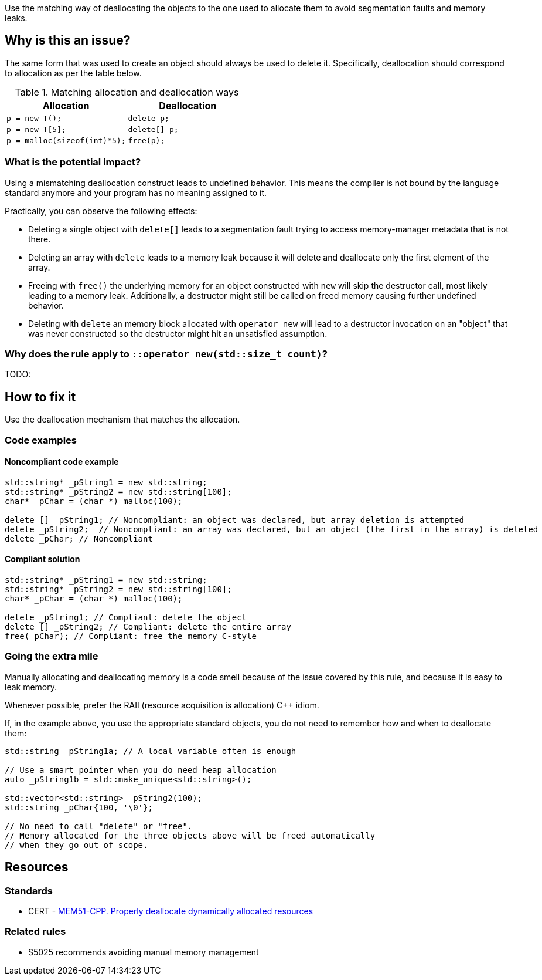 Use the matching way of deallocating the objects to the one used to allocate them to avoid segmentation faults and memory leaks.

== Why is this an issue?

The same form that was used to create an object should always be used to delete it.
Specifically, deallocation should correspond to allocation as per the table below.

.Matching allocation and deallocation ways
[options="header"]
|============================================
|Allocation                   | Deallocation
|`p = new T();`               | `delete p;`
|`+p = new T[5];+`            | `+delete[] p;+`
|`p = malloc(sizeof(int)*5);` | `free(p);`
|============================================

=== What is the potential impact?

Using a mismatching deallocation construct leads to undefined behavior.
This means the compiler is not bound by the language standard anymore and your program has no meaning assigned to it.

Practically, you can observe the following effects:

- Deleting a single object with `+delete[]+` leads to a segmentation fault
  trying to access memory-manager metadata that is not there.
- Deleting an array with `delete` leads to a memory leak because it will
  delete and deallocate only the first element of the array.
- Freeing with `free()` the underlying memory for an object constructed with `new`
  will skip the destructor call, most likely leading to a memory leak.
  Additionally, a destructor might still be called on freed memory causing further undefined behavior.
- Deleting with `delete` an memory block allocated with `operator new`
  will lead to a destructor invocation on an "object" that was never constructed
  so the destructor might hit an unsatisfied assumption.

=== Why does the rule apply to `::operator new(std::size_t count)`?

TODO:

== How to fix it

Use the deallocation mechanism that matches the allocation.

=== Code examples

==== Noncompliant code example

[source,cpp,diff-id=1,diff-type=noncompliant]
----
std::string* _pString1 = new std::string;
std::string* _pString2 = new std::string[100];
char* _pChar = (char *) malloc(100);

delete [] _pString1; // Noncompliant: an object was declared, but array deletion is attempted
delete _pString2;  // Noncompliant: an array was declared, but an object (the first in the array) is deleted
delete _pChar; // Noncompliant
----


==== Compliant solution

[source,cpp,diff-id=1,diff-type=compliant]
----
std::string* _pString1 = new std::string;
std::string* _pString2 = new std::string[100];
char* _pChar = (char *) malloc(100);

delete _pString1; // Compliant: delete the object
delete [] _pString2; // Compliant: delete the entire array
free(_pChar); // Compliant: free the memory C-style
----

=== Going the extra mile

Manually allocating and deallocating memory is a code smell
because of the issue covered by this rule, and because it is easy to leak memory.

Whenever possible, prefer the RAII (resource acquisition is allocation) {cpp} idiom.

If, in the example above, you use the appropriate standard objects,
you do not need to remember how and when to deallocate them:

[source,cpp]
----
std::string _pString1a; // A local variable often is enough

// Use a smart pointer when you do need heap allocation
auto _pString1b = std::make_unique<std::string>();

std::vector<std::string> _pString2(100);
std::string _pChar{100, '\0'};

// No need to call "delete" or "free".
// Memory allocated for the three objects above will be freed automatically
// when they go out of scope.
----

== Resources

=== Standards

* CERT - https://wiki.sei.cmu.edu/confluence/x/Gns-BQ[MEM51-CPP. Properly deallocate dynamically allocated resources]

=== Related rules

* S5025 recommends avoiding manual memory management


ifdef::env-github,rspecator-view[]

'''
== Implementation Specification
(visible only on this page)

=== Message

Use "[delete|delete []]|free()" here instead.


'''
== Comments And Links
(visible only on this page)

=== is duplicated by: S3530

endif::env-github,rspecator-view[]
